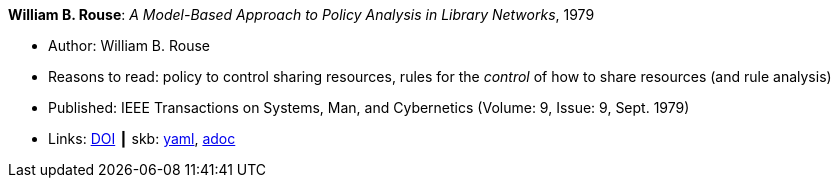 //
// This file was generated by SKB-Dashboard, task 'lib-yaml2src'
// - on Tuesday November  6 at 20:44:43
// - skb-dashboard: https://www.github.com/vdmeer/skb-dashboard
//

*William B. Rouse*: _A Model-Based Approach to Policy Analysis in Library Networks_, 1979

* Author: William B. Rouse
* Reasons to read: policy to control sharing resources, rules for the _control_ of how to share resources (and rule analysis)
* Published: IEEE Transactions on Systems, Man, and Cybernetics (Volume: 9, Issue: 9, Sept. 1979)
* Links:
      link:https://doi.org/10.1109/TSMC.1979.4310274[DOI]
    ┃ skb:
        https://github.com/vdmeer/skb/tree/master/data/library/article/1970/rouse-1979-tsmc.yaml[yaml],
        https://github.com/vdmeer/skb/tree/master/data/library/article/1970/rouse-1979-tsmc.adoc[adoc]

